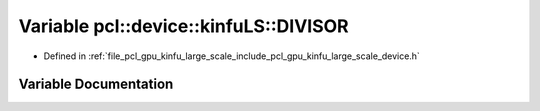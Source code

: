 .. _exhale_variable_kinfu__large__scale_2include_2pcl_2gpu_2kinfu__large__scale_2device_8h_1aee0514c9f06bf7144f2b4d3903e56f90:

Variable pcl::device::kinfuLS::DIVISOR
======================================

- Defined in :ref:`file_pcl_gpu_kinfu_large_scale_include_pcl_gpu_kinfu_large_scale_device.h`


Variable Documentation
----------------------


.. doxygenvariable:: pcl::device::kinfuLS::DIVISOR
